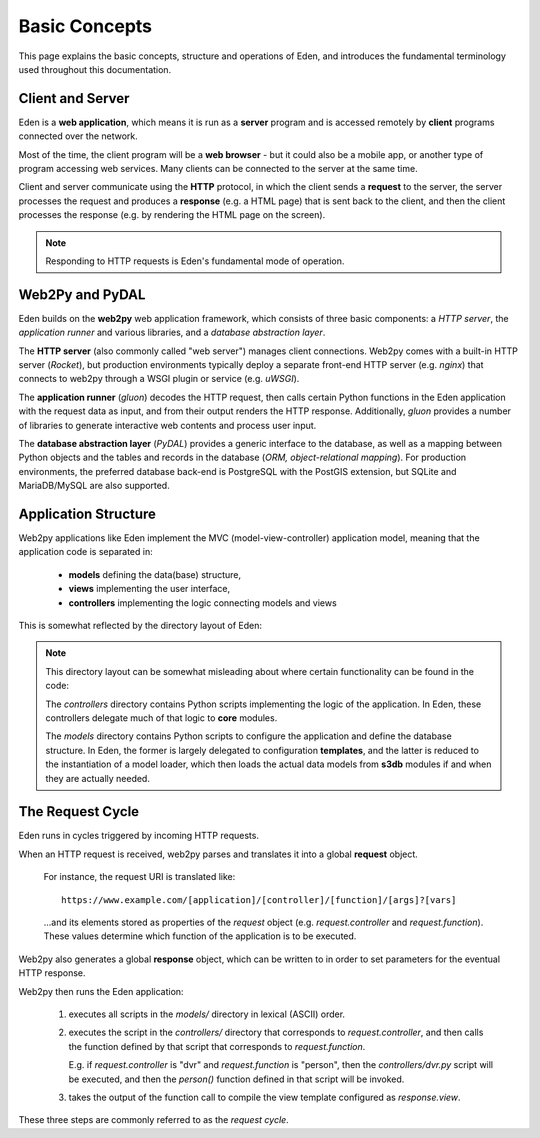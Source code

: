 Basic Concepts
==============

This page explains the basic concepts, structure and operations of Eden, and
introduces the fundamental terminology used throughout this documentation.

Client and Server
-----------------

Eden is a **web application**, which means it is run as a **server** program
and is accessed remotely by **client** programs connected over the network.

.. image:: client_server.png
   :align: center

Most of the time, the client program will be a **web browser** - but it could
also be a mobile app, or another type of program accessing web services. Many
clients can be connected to the server at the same time.

Client and server communicate using the **HTTP** protocol, in which the client
sends a **request** to the server, the server processes the request and
produces a **response** (e.g. a HTML page) that is sent back to the client,
and then the client processes the response (e.g. by rendering the HTML page
on the screen).

.. note::

   Responding to HTTP requests is Eden's fundamental mode of operation.

Web2Py and PyDAL
----------------

Eden builds on the **web2py** web application framework, which consists
of three basic components: a *HTTP server*, the *application runner* and various
libraries, and a *database abstraction layer*.

.. image:: web2py_stack.png
   :align: center

The **HTTP server** (also commonly called "web server") manages client connections.
Web2py comes with a built-in HTTP server (*Rocket*), but production environments
typically deploy a separate front-end HTTP server (e.g. *nginx*) that connects
to web2py through a WSGI plugin or service (e.g. *uWSGI*).

.. image:: web2py_stack_prod.png
   :align: center

The **application runner** (*gluon*) decodes the HTTP request, then calls certain
Python functions in the Eden application with the request data as input, and
from their output renders the HTTP response. Additionally, *gluon* provides a number
of libraries to generate interactive web contents and process user input.

The **database abstraction layer** (*PyDAL*) provides a generic interface to
the database, as well as a mapping between Python objects and the tables
and records in the database (*ORM, object-relational mapping*). For production
environments, the preferred database back-end is PostgreSQL with the
PostGIS extension, but SQLite and MariaDB/MySQL are also supported.

Application Structure
---------------------

Web2py applications like Eden implement the MVC (model-view-controller)
application model, meaning that the application code is separated in:

  - **models** defining the data(base) structure,
  - **views** implementing the user interface,
  - **controllers** implementing the logic connecting models and views

This is somewhat reflected by the directory layout of Eden:

.. image:: directory_layout.png
   :align: center

.. note::

   This directory layout can be somewhat misleading about where certain
   functionality can be found in the code:

   The *controllers* directory contains Python scripts implementing the logic
   of the application. In Eden, these controllers delegate much of that
   logic to **core** modules.

   The *models* directory contains Python scripts to configure the application
   and define the database structure. In Eden, the former is largely delegated
   to configuration **templates**, and the latter is reduced to the instantiation
   of a model loader, which then loads the actual data models from **s3db** modules
   if and when they are actually needed.

The Request Cycle
-----------------

Eden runs in cycles triggered by incoming HTTP requests.

.. image:: request_cycle.png
   :align: center

When an HTTP request is received, web2py parses and translates it into a global
**request** object.

   For instance, the request URI is translated like::

      https://www.example.com/[application]/[controller]/[function]/[args]?[vars]

   ...and its elements stored as properties of the *request* object
   (e.g. *request.controller* and *request.function*). These values determine
   which function of the application is to be executed.

Web2py also generates a global **response** object, which can be written to
in order to set parameters for the eventual HTTP response.

Web2py then runs the Eden application:

  1. executes all scripts in the *models/* directory in lexical (ASCII) order.

  2. executes the script in the *controllers/* directory that corresponds
     to *request.controller*, and then calls the function defined by that
     script that corresponds to *request.function*.

     E.g. if *request.controller* is "dvr" and *request.function* is "person",
     then the *controllers/dvr.py* script will be executed, and then the
     *person()* function defined in that script will be invoked.

  3. takes the output of the function call to compile the view template
     configured as *response.view*.

These three steps are commonly referred to as the *request cycle*.
